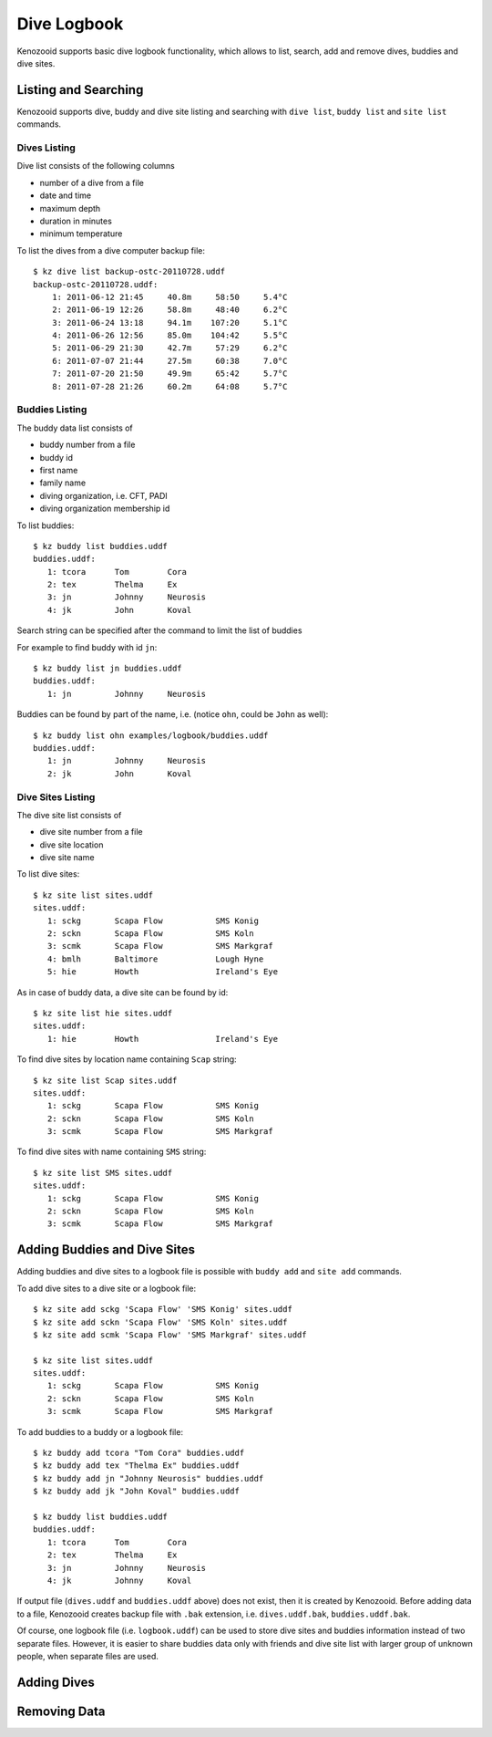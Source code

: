 .. _user-logbook:

Dive Logbook
============
Kenozooid supports basic dive logbook functionality, which allows to list,
search, add and remove dives, buddies and dive sites.

.. _user-logbook-ls:

Listing and Searching
---------------------
Kenozooid supports dive, buddy and dive site listing and searching with
``dive list``, ``buddy list`` and ``site list`` commands.

Dives Listing
^^^^^^^^^^^^^
Dive list consists of the following columns

- number of a dive from a file
- date and time
- maximum depth
- duration in minutes
- minimum temperature

To list the dives from a dive computer backup file::

    $ kz dive list backup-ostc-20110728.uddf 
    backup-ostc-20110728.uddf:
        1: 2011-06-12 21:45     40.8m     58:50     5.4°C
        2: 2011-06-19 12:26     58.8m     48:40     6.2°C
        3: 2011-06-24 13:18     94.1m    107:20     5.1°C
        4: 2011-06-26 12:56     85.0m    104:42     5.5°C
        5: 2011-06-29 21:30     42.7m     57:29     6.2°C
        6: 2011-07-07 21:44     27.5m     60:38     7.0°C
        7: 2011-07-20 21:50     49.9m     65:42     5.7°C
        8: 2011-07-28 21:26     60.2m     64:08     5.7°C

Buddies Listing 
^^^^^^^^^^^^^^^
The buddy data list consists of

- buddy number from a file
- buddy id
- first name
- family name
- diving organization, i.e. CFT, PADI
- diving organization membership id

To list buddies::

    $ kz buddy list buddies.uddf
    buddies.uddf:
       1: tcora      Tom        Cora                  
       2: tex        Thelma     Ex                    
       3: jn         Johnny     Neurosis
       4: jk         John       Koval

Search string can be specified after the command to limit the list of
buddies

For example to find buddy with id ``jn``::

    $ kz buddy list jn buddies.uddf
    buddies.uddf:
       1: jn         Johnny     Neurosis

Buddies can be found by part of the name, i.e. (notice ``ohn``, could be
``John`` as well)::

    $ kz buddy list ohn examples/logbook/buddies.uddf 
    buddies.uddf:
       1: jn         Johnny     Neurosis 
       2: jk         John       Koval

Dive Sites Listing
^^^^^^^^^^^^^^^^^^
The dive site list consists of

- dive site number from a file
- dive site location
- dive site name

To list dive sites::

    $ kz site list sites.uddf                         
    sites.uddf:
       1: sckg       Scapa Flow           SMS Konig   
       2: sckn       Scapa Flow           SMS Koln
       3: scmk       Scapa Flow           SMS Markgraf
       4: bmlh       Baltimore            Lough Hyne
       5: hie        Howth                Ireland's Eye

As in case of buddy data, a dive site can be found by id::

    $ kz site list hie sites.uddf                         
    sites.uddf:
       1: hie        Howth                Ireland's Eye

To find dive sites by location name containing ``Scap`` string::

    $ kz site list Scap sites.uddf
    sites.uddf:
       1: sckg       Scapa Flow           SMS Konig   
       2: sckn       Scapa Flow           SMS Koln    
       3: scmk       Scapa Flow           SMS Markgraf

To find dive sites with name containing ``SMS`` string::

    $ kz site list SMS sites.uddf
    sites.uddf:
       1: sckg       Scapa Flow           SMS Konig   
       2: sckn       Scapa Flow           SMS Koln    
       3: scmk       Scapa Flow           SMS Markgraf


Adding Buddies and Dive Sites
-----------------------------
Adding buddies and dive sites to a logbook file is possible with ``buddy add``
and ``site add`` commands.

To add dive sites to a dive site or a logbook file::

    $ kz site add sckg 'Scapa Flow' 'SMS Konig' sites.uddf
    $ kz site add sckn 'Scapa Flow' 'SMS Koln' sites.uddf
    $ kz site add scmk 'Scapa Flow' 'SMS Markgraf' sites.uddf

    $ kz site list sites.uddf
    sites.uddf:
       1: sckg       Scapa Flow           SMS Konig   
       2: sckn       Scapa Flow           SMS Koln    
       3: scmk       Scapa Flow           SMS Markgraf

To add buddies to a buddy or a logbook file::

    $ kz buddy add tcora "Tom Cora" buddies.uddf
    $ kz buddy add tex "Thelma Ex" buddies.uddf 
    $ kz buddy add jn "Johnny Neurosis" buddies.uddf
    $ kz buddy add jk "John Koval" buddies.uddf

    $ kz buddy list buddies.uddf                  
    buddies.uddf:
       1: tcora      Tom        Cora                  
       2: tex        Thelma     Ex                    
       3: jn         Johnny     Neurosis       
       4: jk         Johnny     Koval       

If output file (``dives.uddf`` and ``buddies.uddf`` above) does not exist, then
it is created by Kenozooid. Before adding data to a file, Kenozooid creates
backup file with ``.bak`` extension, i.e. ``dives.uddf.bak``, ``buddies.uddf.bak``.

Of course, one logbook file (i.e. ``logbook.uddf``) can be used to store
dive sites and buddies information instead of two separate files. However,
it is easier to share buddies data only with friends and dive site list
with larger group of unknown people, when separate files are used.

Adding Dives
------------
.. basic data vs. profile data

Removing Data
-------------

.. vim: sw=4:et:ai
